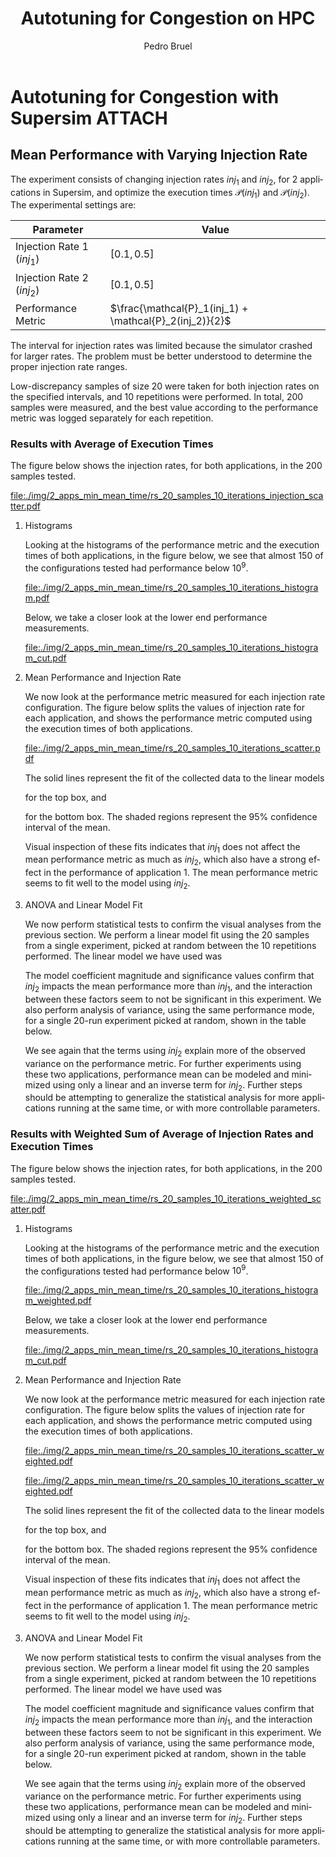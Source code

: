 #+STARTUP: overview indent inlineimages logdrawer
#+TITLE: Autotuning for Congestion on HPC
#+AUTHOR:      Pedro Bruel
#+LANGUAGE:    en
#+TAGS: noexport(n) Stats(S)
#+TAGS: Teaching(T) R(R) OrgMode(O) Python(P)
#+TAGS: Book(b) DOE(D) Code(C) NODAL(N) FPGA(F) Autotuning(A) Arnaud(r)
#+TAGS: ExportableReports(E)
#+TAGS: FAPESP(f)
#+TAGS: DataVis(v) PaperReview(W)
#+EXPORT_SELECT_TAGS: Blog
#+OPTIONS:   H:3 num:t toc:nil \n:nil @:t ::t |:t ^:t -:t f:t *:t <:t
#+OPTIONS:   TeX:t LaTeX:t skip:nil d:nil todo:t pri:nil tags:not-in-toc
#+EXPORT_SELECT_TAGS: export
#+EXPORT_EXCLUDE_TAGS: noexport
#+COLUMNS: %25ITEM %TODO %3PRIORITY %TAGS
#+SEQ_TODO: TODO(t!) STARTED(s!) WAITING(w@) APPT(a!) | DONE(d!) CANCELLED(c!) DEFERRED(f!)

#+LATEX_CLASS_OPTIONS: [a4paper]
#+LATEX_HEADER: \usepackage[margin=2cm]{geometry}
#+LATEX_HEADER: \usepackage{sourcecodepro}
#+LATEX_HEADER: \usepackage{booktabs}
#+LATEX_HEADER: \usepackage{array}
#+LATEX_HEADER: \usepackage{colortbl}
#+LATEX_HEADER: \usepackage{listings}
#+LATEX_HEADER: \usepackage{algpseudocode}
#+LATEX_HEADER: \usepackage{algorithm}
#+LATEX_HEADER: \usepackage{graphicx}
#+LATEX_HEADER: \usepackage[english]{babel}
#+LATEX_HEADER: \usepackage[scale=2]{ccicons}
#+LATEX_HEADER: \usepackage{hyperref}
#+LATEX_HEADER: \usepackage{relsize}
#+LATEX_HEADER: \usepackage{amsmath}
#+LATEX_HEADER: \usepackage{bm}
#+LATEX_HEADER: \usepackage{amsfonts}
#+LATEX_HEADER: \usepackage{wasysym}
#+LATEX_HEADER: \usepackage{float}
#+LATEX_HEADER: \usepackage{ragged2e}
#+LATEX_HEADER: \usepackage{textcomp}
#+LATEX_HEADER: \usepackage{pgfplots}
#+LATEX_HEADER: \usepackage{todonotes}
#+LATEX_HEADER: \usepgfplotslibrary{dateplot}
#+LATEX_HEADER: \lstdefinelanguage{Julia}%
#+LATEX_HEADER:   {morekeywords={abstract,struct,break,case,catch,const,continue,do,else,elseif,%
#+LATEX_HEADER:       end,export,false,for,function,immutable,mutable,using,import,importall,if,in,%
#+LATEX_HEADER:       macro,module,quote,return,switch,true,try,catch,type,typealias,%
#+LATEX_HEADER:       while,<:,+,-,::,/},%
#+LATEX_HEADER:    sensitive=true,%
#+LATEX_HEADER:    alsoother={$},%
#+LATEX_HEADER:    morecomment=[l]\#,%
#+LATEX_HEADER:    morecomment=[n]{\#=}{=\#},%
#+LATEX_HEADER:    morestring=[s]{"}{"},%
#+LATEX_HEADER:    morestring=[m]{'}{'},%
#+LATEX_HEADER: }[keywords,comments,strings]%
#+LATEX_HEADER: \lstset{ %
#+LATEX_HEADER:   backgroundcolor={},
#+LATEX_HEADER:   basicstyle=\ttfamily\scriptsize,
#+LATEX_HEADER:   breakatwhitespace=true,
#+LATEX_HEADER:   breaklines=true,
#+LATEX_HEADER:   captionpos=n,
# #+LATEX_HEADER:   escapeinside={\%*}{*)},
#+LATEX_HEADER:   extendedchars=true,
#+LATEX_HEADER:   frame=n,
#+LATEX_HEADER:   language=R,
#+LATEX_HEADER:   rulecolor=\color{black},
#+LATEX_HEADER:   showspaces=false,
#+LATEX_HEADER:   showstringspaces=false,
#+LATEX_HEADER:   showtabs=false,
#+LATEX_HEADER:   stepnumber=2,
#+LATEX_HEADER:   stringstyle=\color{gray},
#+LATEX_HEADER:   tabsize=2,
#+LATEX_HEADER: }
#+LATEX_HEADER: \renewcommand*{\UrlFont}{\ttfamily\smaller\relax}

* Autotuning for Congestion with Supersim                            :ATTACH:
:PROPERTIES:
:Attachments: rs_20_samples_10_iterations.csv rs_20_samples_10_iterations_search_space.csv rs_20_samples_10_iterations_search_space_weighted.csv rs_20_samples_10_iterations_weighted.csv rs_20_samples_10_iterations_full.csv rs_20_samples_10_iterations_search_space_full.csv
:ID:       06967f15-a9b1-4877-8710-0e1aa38dda1e
:END:
** Cloning the Git Repository                                     :noexport:
Using SSH:
#+begin_SRC shell :results output :session *Shell*
git clone git@github.com:phrb/supersim_experiments.git || (cd supersim_experiments && git pull)
#+end_SRC

#+RESULTS:
: [32mg[32mi[32mt[39m clone git@github.com:phrb/supersim_experiments.git || [33m([39m[32mc[32md[39m supersim_experiments && [32mg[32mi[32mt[39m pull[33m)[39m[?2004l
: fatal: destination path 'supersim_experiments' already exists and is not an empty directory.
: Already up to date.

** Mean Performance with Varying Injection Rate
:PROPERTIES:
:EXPORT_FILE_NAME: congestion-report.pdf
:END:
The experiment  consists of changing  injection rates  $inj_1$ and $inj_2$,  for 2
applications in  Supersim, and optimize the  execution times $\mathcal{P}(inj_1)$
and $\mathcal{P}(inj_2)$.  The experimental settings are:

|---------------------------+-----------------------------------------------------|
| Parameter                 | Value                                               |
|---------------------------+-----------------------------------------------------|
| Injection Rate 1 ($inj_1$) | $[0.1, 0.5]$                                        |
| Injection Rate 2 ($inj_2$) | $[0.1, 0.5]$                                        |
| Performance Metric        | $\frac{\mathcal{P}_1(inj_1) + \mathcal{P}_2(inj_2)}{2}$ |
|---------------------------+-----------------------------------------------------|

The interval for  injection rates was limited because the  simulator crashed for
larger rates.   The problem must  be better  understood to determine  the proper
injection rate ranges.

Low-discrepancy samples  of size 20 were  taken for both injection  rates on the
specified intervals,  and 10 repetitions  were performed. In total,  200 samples
were measured, and the best value according to the performance metric was logged
separately for each repetition.

*** Results with Average of Execution Times
The figure  below shows the injection  rates, for both applications,  in the 200
samples tested.

#+HEADER: :var rs_best="data/06/967f15-a9b1-4877-8710-0e1aa38dda1e/rs_20_samples_10_iterations.csv"
#+HEADER: :var rs_search_space="data/06/967f15-a9b1-4877-8710-0e1aa38dda1e/rs_20_samples_10_iterations_search_space.csv"
#+begin_SRC R :results graphics output :session *R* :file "./img/2_apps_min_mean_time/rs_20_samples_10_iterations_injection_scatter.pdf" :width 14 :height 6 :exports results :eval no-export
library(ggplot2)
library(latex2exp)
library(dplyr)
library(tidyr)

rs_best_df <- read.csv(rs_best, header = TRUE)
rs_search_space_df <- read.csv(rs_search_space, header = TRUE)
rs_search_space_df <- rs_search_space_df %>%
  mutate(id = (row_number() - 1) %/% 20)

ggplot(rs_search_space_df,
       aes(x = injection_rate_1,
           y = injection_rate_2)) +
  facet_wrap(. ~ id, nrow = 2) +
  xlab(TeX("$inj_1$")) +
  ylab(TeX("$inj_2$")) +
  geom_point(alpha = 1.0, size = 2) +
  theme_bw(base_size = 20)
#+end_SRC

#+ATTR_LATEX: :width 0.8\textwidth
#+RESULTS:
[[file:./img/2_apps_min_mean_time/rs_20_samples_10_iterations_injection_scatter.pdf]]

**** Histograms
Looking at the  histograms of the performance metric and  the execution times of
both  applications,  in  the  figure  below,  we see  that  almost  150  of  the
configurations tested had performance below $10^{9}$.

#+HEADER: :var rs_best="data/06/967f15-a9b1-4877-8710-0e1aa38dda1e/rs_20_samples_10_iterations.csv"
#+HEADER: :var rs_search_space="data/06/967f15-a9b1-4877-8710-0e1aa38dda1e/rs_20_samples_10_iterations_search_space.csv"
#+begin_SRC R :results graphics output :session *R* :file "./img/2_apps_min_mean_time/rs_20_samples_10_iterations_histogram.pdf" :width 10 :height 9 :exports results :eval no-export
library(ggplot2)
library(dplyr)
library(latex2exp)

rs_best_df <- read.csv(rs_best, header = TRUE)
rs_search_space_df <- read.csv(rs_search_space, header = TRUE)

rs_search_space_df <- rs_search_space_df %>% select(Application_1,
                                                    Application_2,
                                                    performance_metric)

rs_search_space_df <- rs_search_space_df %>%
  gather("key", "performance",
         Application_1, Application_2, performance_metric)

rs_search_space_df$key <- factor(rs_search_space_df$key,
                                 levels = c("Application_1",
                                            "Application_2",
                                            "performance_metric"),
                                 labels = c(TeX("$P_1(inj_1)$"),
                                            TeX("$P_2(inj_2)$"),
                                            TeX("$(P_1(inj_1) + P_2(inj_2)) / 2$")))

ggplot(rs_search_space_df, aes(x = performance)) +
  facet_wrap(key ~ ., ncol = 1, labeller = label_parsed) +
  geom_histogram(aes(y = ..count..), fill = "gray48", bins = 20) +
  ylab("Count") +
  xlab("Performance Metric") +
  theme_bw(base_size = 29)
#+end_SRC

#+ATTR_LATEX: :width 0.5\textwidth
#+RESULTS:
[[file:./img/2_apps_min_mean_time/rs_20_samples_10_iterations_histogram.pdf]]

Below, we take a closer look at the lower end performance measurements.

#+HEADER: :var rs_best="data/06/967f15-a9b1-4877-8710-0e1aa38dda1e/rs_20_samples_10_iterations.csv"
#+HEADER: :var rs_search_space="data/06/967f15-a9b1-4877-8710-0e1aa38dda1e/rs_20_samples_10_iterations_search_space.csv"
#+begin_SRC R :results graphics output :session *R* :file "./img/2_apps_min_mean_time/rs_20_samples_10_iterations_histogram_cut.pdf" :width 10 :height 9 :exports results :eval no-export
library(ggplot2)
library(dplyr)
library(latex2exp)

rs_best_df <- read.csv(rs_best, header = TRUE)
rs_search_space_df <- read.csv(rs_search_space, header = TRUE)

rs_search_space_df <- rs_search_space_df %>% select(Application_1,
                                                    Application_2,
                                                    performance_metric)

rs_search_space_df <- rs_search_space_df %>%
  gather("key", "performance",
         Application_1, Application_2, performance_metric)

rs_search_space_df$key <- factor(rs_search_space_df$key,
                                 levels = c("Application_1",
                                            "Application_2",
                                            "performance_metric"),
                                 labels = c(TeX("$P_1(inj_1)$"),
                                            TeX("$P_2(inj_2)$"),
                                            TeX("$(P_1(inj_1) + P_2(inj_2)) / 2$")))

rs_search_space_df <- rs_search_space_df %>%
  filter(performance <= 8.65e+07)

ggplot(rs_search_space_df, aes(x = performance)) +
  facet_wrap(key ~ ., ncol = 1, labeller = label_parsed) +
  geom_histogram(aes(y = ..count..), fill = "gray48") +
  ylab("Count") +
  xlab("Performance Metric") +
  # scale_x_continuous(trans = 'log10') +
  # annotation_logticks(sides = "b") +
  theme_bw(base_size = 29)
#+end_SRC

#+ATTR_LATEX: :width 0.5\textwidth
#+RESULTS:
[[file:./img/2_apps_min_mean_time/rs_20_samples_10_iterations_histogram_cut.pdf]]

**** Mean Performance and Injection Rate
We  now  look  at  the  performance metric  measured  for  each  injection  rate
configuration.  The  figure below splits the  values of injection rate  for each
application, and shows the performance metric computed using the execution times
of both applications.

#+HEADER: :var rs_best="data/06/967f15-a9b1-4877-8710-0e1aa38dda1e/rs_20_samples_10_iterations.csv"
#+HEADER: :var rs_search_space="data/06/967f15-a9b1-4877-8710-0e1aa38dda1e/rs_20_samples_10_iterations_search_space.csv"
#+begin_SRC R :results graphics output :session *R* :file "./img/2_apps_min_mean_time/rs_20_samples_10_iterations_scatter.pdf" :width 10 :height 9 :exports results :eval no-export
library(ggplot2)
library(dplyr)
library(tidyr)

rs_best_df <- read.csv(rs_best, header = TRUE)
rs_search_space_df <- read.csv(rs_search_space, header = TRUE)

rs_search_space_df <- rs_search_space_df %>%
  gather("injection", "rate",
         -duration, -performance_metric,
         -Application_1, -Application_2,
         injection_rate_1, injection_rate_2) %>%
  mutate(injection = factor(injection,
                            levels = c("injection_rate_1",
                                       "injection_rate_2"),
                            labels = c(TeX("$inj_1$"),
                                       TeX("$inj_2$"))))
ggplot(rs_search_space_df,
       aes(x = rate,
           y = performance_metric)) +
  facet_wrap(injection ~ ., ncol = 1, labeller = label_parsed) +
  geom_point(alpha = 1.0) +
  # scale_y_continuous(trans = 'log10') +
  # annotation_logticks(sides = "l") +
  ylab(TeX("$(P_1(inj_1) + P_2(inj_2)) / 2$")) +
  xlab("Injection Rate") +
  geom_smooth(method = "lm",
              formula = y ~ x + I(1 / x)) +
  # scale_color_brewer(palette = "Set2") +
  # scale_color_continuous(palette = "reds") +
  theme_bw(base_size = 29)
#+end_SRC

#+ATTR_LATEX: :width 0.6\textwidth
#+RESULTS:
[[file:./img/2_apps_min_mean_time/rs_20_samples_10_iterations_scatter.pdf]]

The solid lines represent the fit of the collected data to the linear models
#+begin_export latex
\begin{equation*}
\dfrac{\mathcal{P}(inj_1) + \mathcal{P}(inj_2)}{2} =
Y_1 = \beta_{1}inj_1 +
\beta_{2}\left(\dfrac{1}{inj_1}\right)\text{,}
\end{equation*}
#+end_export
for the top box, and
#+begin_export latex
\begin{equation*}
\dfrac{\mathcal{P}(inj_1) + \mathcal{P}(inj_2)}{2} =
Y_2 = \beta_{3}inj_2 +
\beta_{4}\left(\dfrac{1}{inj_2}\right)\text{,}
\end{equation*}
#+end_export
for the bottom box. The shaded  regions represent the 95% confidence interval of
the mean.

Visual inspection of  these fits indicates that $inj_1$ does  not affect the mean
performance metric  as much as  $inj_2$, which also have  a strong effect  in the
performance of application  1. The mean performance metric seems  to fit well to
the model using $inj_2$.

***** Scatters for other metrics                               :noexport:
#+HEADER: :var rs_best="data/06/967f15-a9b1-4877-8710-0e1aa38dda1e/rs_20_samples_10_iterations.csv"
#+HEADER: :var rs_search_space="data/06/967f15-a9b1-4877-8710-0e1aa38dda1e/rs_20_samples_10_iterations_search_space.csv"
#+begin_SRC R :results graphics output :session *R* :file "./img/2_apps_min_mean_time/rs_20_samples_10_iterations_scatter_closer.pdf" :width 10 :height 9 :exports results :eval no-export
library(ggplot2)
library(dplyr)
library(tidyr)

rs_best_df <- read.csv(rs_best, header = TRUE)
rs_search_space_df <- read.csv(rs_search_space, header = TRUE)

rs_search_space_df <- rs_search_space_df %>%
  gather("injection", "rate",
         -duration, -performance_metric,
         -Application_1, -Application_2)

rs_search_space_df <- rs_search_space_df %>%
  filter(rate >= 0.1 & performance_metric <= 8.8e07)

ggplot(rs_search_space_df,
       aes(x = rate,
           y = performance_metric)) +
  facet_wrap(injection ~ ., ncol = 1) +
  geom_point(alpha = 1.0) +
  # scale_y_continuous(trans = 'log10') +
  # annotation_logticks(sides = "l") +
  geom_smooth(method = "lm",
              formula = y ~ x + I(1 / x)) +
  # scale_color_brewer(palette = "Set2") +
  # scale_color_continuous(palette = "reds") +
  theme_bw(base_size = 29)
#+end_SRC

#+ATTR_LATEX: :width 0.6\textwidth
#+RESULTS:
[[file:./img/2_apps_min_mean_time/rs_20_samples_10_iterations_scatter_closer.pdf]]

#+HEADER: :var rs_best="data/06/967f15-a9b1-4877-8710-0e1aa38dda1e/rs_20_samples_10_iterations.csv"
#+HEADER: :var rs_search_space="data/06/967f15-a9b1-4877-8710-0e1aa38dda1e/rs_20_samples_10_iterations_search_space.csv"
#+begin_SRC R :results graphics output :session *R* :file "./img/2_apps_min_mean_time/rs_20_samples_10_iterations_scatter_app1.pdf" :width 10 :height 9 :exports results :eval no-export
library(ggplot2)
library(dplyr)
library(tidyr)

rs_best_df <- read.csv(rs_best, header = TRUE)
rs_search_space_df <- read.csv(rs_search_space, header = TRUE)

rs_search_space_df <- rs_search_space_df %>%
  gather("injection", "rate",
         -duration, -performance_metric,
         -Application_1, -Application_2)

ggplot(rs_search_space_df,
       aes(x = rate,
           y = Application_1)) +
  facet_wrap(injection ~ ., ncol = 1) +
  geom_point(alpha = 1.0) +
  # scale_y_continuous(trans = 'log10') +
  # annotation_logticks(sides = "l") +
  geom_smooth(method = "lm",
              formula = y ~ x + I(1 / x)) +
  # scale_color_brewer(palette = "Set2") +
  # scale_color_continuous(palette = "reds") +
  theme_bw(base_size = 29)
#+end_SRC

#+RESULTS:
[[file:./img/2_apps_min_mean_time/rs_20_samples_10_iterations_scatter_app1.pdf]]

#+HEADER: :var rs_best="data/06/967f15-a9b1-4877-8710-0e1aa38dda1e/rs_20_samples_10_iterations.csv"
#+HEADER: :var rs_search_space="data/06/967f15-a9b1-4877-8710-0e1aa38dda1e/rs_20_samples_10_iterations_search_space.csv"
#+begin_SRC R :results graphics output :session *R* :file "./img/2_apps_min_mean_time/rs_20_samples_10_iterations_scatter_app2.pdf" :width 10 :height 9 :exports results :eval no-export
library(ggplot2)
library(dplyr)
library(tidyr)

rs_best_df <- read.csv(rs_best, header = TRUE)
rs_search_space_df <- read.csv(rs_search_space, header = TRUE)

rs_search_space_df <- rs_search_space_df %>%
  gather("injection", "rate",
         -duration, -performance_metric,
         -Application_1, -Application_2,
         injection_rate_1, injection_rate_2)

ggplot(rs_search_space_df,
       aes(x = rate,
           y = Application_2)) +
  facet_wrap(injection ~ ., ncol = 1) +
  geom_point(alpha = 1.0) +
  # scale_y_continuous(trans = 'log10') +
  # annotation_logticks(sides = "l") +
  geom_smooth(method = "lm",
              formula = y ~ x + I(1 / x)) +
  # scale_color_brewer(palette = "Set2") +
  # scale_color_continuous(palette = "reds") +
  theme_bw(base_size = 29)
#+end_SRC

#+RESULTS:
[[file:./img/2_apps_min_mean_time/rs_20_samples_10_iterations_scatter_app2.pdf]]

**** ANOVA and Linear Model Fit
We  now perform  statistical  tests  to confirm  the  visual  analyses from  the
previous section.   We perform a  linear model fit using  the 20 samples  from a
single experiment, picked  at random between the 10  repetitions performed.  The
linear model we have used was
#+begin_export latex
\begin{equation*}
\dfrac{\mathcal{P}(inj_1) + \mathcal{P}(inj_2)}{2} =
Y = \beta_{1}inj_1 +
\beta_{2}inj_2 +
\beta_{3}\left(\dfrac{1}{inj_1}\right) +
\beta_{4}\left(\dfrac{1}{inj_2}\right) +
\beta_{5}\left(inj_{1}inj_{2}\right) +
\beta_{6}\left(\dfrac{1}{inj_{1}inj_2}\right)\text{.}
\end{equation*}
#+end_export

#+HEADER: :var rs_best="data/06/967f15-a9b1-4877-8710-0e1aa38dda1e/rs_20_samples_10_iterations.csv"
#+HEADER: :var rs_search_space="data/06/967f15-a9b1-4877-8710-0e1aa38dda1e/rs_20_samples_10_iterations_search_space.csv"
#+begin_SRC R :results output latex :session *R* :eval no-export :exports results
library(broom)
library(xtable)
library(dplyr)
library(tidyr)
library(stringr)

rs_best_df <- read.csv(rs_best, header = TRUE)
rs_search_space_df <- read.csv(rs_search_space, header = TRUE)
rs_search_space_df <- rs_search_space_df %>%
  mutate(id = (row_number() - 1) %/% 20)

reg <- lm(data = subset(rs_search_space_df, id == sample(seq(1,20), 1)),
          performance_metric ~ injection_rate_1 * injection_rate_2 +
            I(1 / injection_rate_1) * I(1 / injection_rate_2))

tidy_reg <- tidy(reg)

sanitize_I <- function(str) {
  str_replace_all(str,
                  c("_" = "\\\\_",
                    ":" = " $\\\\times$ ",
                    "I\\(" = "",
                    "\\(" = "",
                    "\\)" = ""))
}

tidy_reg <- tidy_reg %>%
  select(term, estimate, p.value)

names(tidy_reg) <- c("Model Term", "Coefficient", "Significance p-value")

table_reg <- xtable(tidy_reg,
                    digits = -1,
                    caption = "Regression coefficients for a linear model fit using 20 experiments")

print(table_reg,
      display = c("s", "g", "g"),
      math.style.exponents = TRUE,
      include.rownames = FALSE,
      sanitize.text.function = sanitize_I,
      caption.placement = "top",
      booktabs = TRUE)
#+end_SRC

#+RESULTS:
#+begin_export latex

% latex table generated in R 3.6.3 by xtable 1.8-4 package
% Thu Mar  5 12:36:02 2020
\begin{table}[ht]
\centering
\caption{Regression coefficients for a linear model fit using 20 experiments}
\begin{tabular}{lrr}
  \toprule
Model Term & Coefficient & Significance p-value \\
  \midrule
Intercept & $8.4 \times 10^{6}$ & $5.1 \times 10^{-1}$ \\
  injection\_rate\_1 & $-6.6 \times 10^{7}$ & $1.1 \times 10^{-1}$ \\
  injection\_rate\_2 & $1.1 \times 10^{8}$ & $1.0 \times 10^{-2}$ \\
  1/injection\_rate\_1 & $2.9 \times 10^{5}$ & $5.9 \times 10^{-1}$ \\
  1/injection\_rate\_2 & $1.4 \times 10^{7}$ & $3.0 \times 10^{-13}$ \\
  injection\_rate\_1 $\times$ injection\_rate\_2 & $1.7 \times 10^{8}$ & $1.6 \times 10^{-1}$ \\
  1/injection\_rate\_1 $\times$ 1/injection\_rate\_2 & $-1.9 \times 10^{5}$ & $1.2 \times 10^{-1}$ \\
   \bottomrule
\end{tabular}
\end{table}
#+end_export

The  model coefficient  magnitude and  significance values  confirm that  $inj_2$
impacts the mean performance more than $inj_1$, and the interaction between these
factors seem to not be significant  in this experiment. We also perform analysis
of variance,  using the same  performance mode,  for a single  20-run experiment
picked at random, shown in the table below.

#+HEADER: :var rs_best="data/06/967f15-a9b1-4877-8710-0e1aa38dda1e/rs_20_samples_10_iterations.csv"
#+HEADER: :var rs_search_space="data/06/967f15-a9b1-4877-8710-0e1aa38dda1e/rs_20_samples_10_iterations_search_space.csv"
#+begin_SRC R :results output latex :session *R* :eval no-export :exports results
library(broom)
library(xtable)
library(dplyr)
library(tidyr)
library(stringr)

rs_best_df <- read.csv(rs_best, header = TRUE)
rs_search_space_df <- read.csv(rs_search_space, header = TRUE)
rs_search_space_df <- rs_search_space_df %>%
  mutate(id = (row_number() - 1) %/% 20)

reg <- aov(data = subset(rs_search_space_df, id == sample(seq(1,20), 1)),
           performance_metric ~ injection_rate_1 * injection_rate_2 +
             I(1 / injection_rate_1) * I(1 / injection_rate_2))

tidy_reg <- tidy(reg)

sanitize_I <- function(str) {
  str_replace_all(str,
                  c("_" = "\\\\_",
                    ":" = " $\\\\times$ ",
                    "I\\(" = "",
                    "\\(" = "",
                    "\\)" = ""))
}

tidy_reg <- tidy_reg %>%
  select(term, p.value)

names(tidy_reg) <- c("Model Term", "Significance p-value")

table_reg <- xtable(tidy_reg,
                    digits = -1,
                    caption = "Analisys of variance for a linear model fit using 20 experiments")

print(table_reg,
      display = c("s", "s", "g"),
      math.style.exponents = TRUE,
      include.rownames = FALSE,
      sanitize.text.function = sanitize_I,
      caption.placement = "top",
      booktabs = TRUE)
#+end_SRC

#+RESULTS:
#+begin_export latex

% latex table generated in R 3.6.3 by xtable 1.8-4 package
% Thu Mar  5 12:37:13 2020
\begin{table}[ht]
\centering
\caption{Analisys of variance for a linear model fit using 20 experiments}
\begin{tabular}{lr}
  \toprule
Model Term & Significance p-value \\
  \midrule
injection\_rate\_1 & $4.4 \times 10^{-9}$ \\
  injection\_rate\_2 & $1.1 \times 10^{-18}$ \\
  1/injection\_rate\_1 & $1.5 \times 10^{-5}$ \\
  1/injection\_rate\_2 & $6.8 \times 10^{-20}$ \\
  injection\_rate\_1 $\times$ injection\_rate\_2 & $9.0 \times 10^{-1}$ \\
  1/injection\_rate\_1 $\times$ 1/injection\_rate\_2 & $5.4 \times 10^{-1}$ \\
  Residuals &  \\
   \bottomrule
\end{tabular}
\end{table}
#+end_export

We see again that  the terms using $inj_2$ explain more  of the observed variance
on the performance metric. For further experiments using these two applications,
performance mean can be modeled and minimized using only a linear and an inverse
term  for  $inj_2$.  Further  steps   should  be  attempting  to  generalize  the
statistical analysis  for more applications  running at  the same time,  or with
more controllable parameters.
*** Results with Weighted Sum of Average of Injection Rates and Execution Times
The figure  below shows the injection  rates, for both applications,  in the 200
samples tested.

#+HEADER: :var rs_best="data/06/967f15-a9b1-4877-8710-0e1aa38dda1e/rs_20_samples_10_iterations_full.csv"
#+HEADER: :var rs_search_space="data/06/967f15-a9b1-4877-8710-0e1aa38dda1e/rs_20_samples_10_iterations_search_space_full.csv"
#+begin_SRC R :results graphics output :session *R* :file "./img/2_apps_min_mean_time/rs_20_samples_10_iterations_weighted_scatter.pdf" :width 14 :height 6 :exports results :eval no-export
library(ggplot2)
library(latex2exp)
library(dplyr)
library(tidyr)

rs_best_df <- read.csv(rs_best, header = TRUE)
rs_search_space_df <- read.csv(rs_search_space, header = TRUE)
rs_search_space_df <- rs_search_space_df %>%
  mutate(id = (row_number() - 1) %/% 20)

ggplot(rs_search_space_df,
       aes(x = injection_rate_1,
           y = injection_rate_2)) +
  facet_wrap(. ~ id, nrow = 2) +
  xlab(TeX("$inj_1$")) +
  ylab(TeX("$inj_2$")) +
  geom_point(alpha = 1.0, size = 2) +
  theme_bw(base_size = 20)
#+end_SRC

#+ATTR_LATEX: :width 0.8\textwidth
#+RESULTS:
[[file:./img/2_apps_min_mean_time/rs_20_samples_10_iterations_weighted_scatter.pdf]]

**** Histograms
Looking at the  histograms of the performance metric and  the execution times of
both  applications,  in  the  figure  below,  we see  that  almost  150  of  the
configurations tested had performance below $10^{9}$.

#+HEADER: :var rs_best="data/06/967f15-a9b1-4877-8710-0e1aa38dda1e/rs_20_samples_10_iterations_full.csv"
#+HEADER: :var rs_search_space="data/06/967f15-a9b1-4877-8710-0e1aa38dda1e/rs_20_samples_10_iterations_search_space_full.csv"
#+begin_SRC R :results graphics output :session *R* :file "./img/2_apps_min_mean_time/rs_20_samples_10_iterations_histogram_weighted.pdf" :width 10 :height 9 :exports results :eval no-export
library(ggplot2)
library(dplyr)
library(latex2exp)

rs_best_df <- read.csv(rs_best, header = TRUE)
rs_search_space_df <- read.csv(rs_search_space, header = TRUE)

rs_search_space_df <- rs_search_space_df %>% select(Application_1,
                                                    Application_2,
                                                    performance_metric)

rs_search_space_df <- rs_search_space_df %>%
  gather("key", "performance",
         Application_1, Application_2, performance_metric) %>%
  filter(key == "performance_metric")

rs_search_space_df$key <- factor(rs_search_space_df$key,
                                 levels = c("performance_metric"),
                                 labels = c(TeX("$(1/(inj_1 + inj_2)) + (P_1(inj_1) + P_2(inj_2)) / 2$")))

ggplot(rs_search_space_df, aes(x = performance)) +
  facet_wrap(key ~ ., ncol = 1, labeller = label_parsed) +
  geom_histogram(aes(y = ..count..), fill = "gray48", bins = 20) +
  ylab("Count") +
  xlab("Performance Metric") +
  theme_bw(base_size = 29)
#+end_SRC

#+ATTR_LATEX: :width 0.5\textwidth
#+RESULTS:
[[file:./img/2_apps_min_mean_time/rs_20_samples_10_iterations_histogram_weighted.pdf]]

Below, we take a closer look at the lower end performance measurements.

#+HEADER: :var rs_best="data/06/967f15-a9b1-4877-8710-0e1aa38dda1e/rs_20_samples_10_iterations.csv"
#+HEADER: :var rs_search_space="data/06/967f15-a9b1-4877-8710-0e1aa38dda1e/rs_20_samples_10_iterations_search_space.csv"
#+begin_SRC R :results graphics output :session *R* :file "./img/2_apps_min_mean_time/rs_20_samples_10_iterations_histogram_cut.pdf" :width 10 :height 9 :exports results :eval no-export
library(ggplot2)
library(dplyr)
library(latex2exp)

rs_best_df <- read.csv(rs_best, header = TRUE)
rs_search_space_df <- read.csv(rs_search_space, header = TRUE)

rs_search_space_df <- rs_search_space_df %>% select(Application_1,
                                                    Application_2,
                                                    performance_metric)

rs_search_space_df <- rs_search_space_df %>%
  gather("key", "performance",
         Application_1, Application_2, performance_metric)

rs_search_space_df$key <- factor(rs_search_space_df$key,
                                 levels = c("Application_1",
                                            "Application_2",
                                            "performance_metric"),
                                 labels = c(TeX("$P_1(inj_1)$"),
                                            TeX("$P_2(inj_2)$"),
                                            TeX("$(P_1(inj_1) + P_2(inj_2)) / 2$")))

rs_search_space_df <- rs_search_space_df %>%
  filter(performance <= 8.65e+07)

ggplot(rs_search_space_df, aes(x = performance)) +
  facet_wrap(key ~ ., ncol = 1, labeller = label_parsed) +
  geom_histogram(aes(y = ..count..), fill = "gray48") +
  ylab("Count") +
  xlab("Performance Metric") +
  # scale_x_continuous(trans = 'log10') +
  # annotation_logticks(sides = "b") +
  theme_bw(base_size = 29)
#+end_SRC

#+ATTR_LATEX: :width 0.5\textwidth
#+RESULTS:
[[file:./img/2_apps_min_mean_time/rs_20_samples_10_iterations_histogram_cut.pdf]]

**** Mean Performance and Injection Rate
We  now  look  at  the  performance metric  measured  for  each  injection  rate
configuration.  The  figure below splits the  values of injection rate  for each
application, and shows the performance metric computed using the execution times
of both applications.

#+HEADER: :var rs_best="data/06/967f15-a9b1-4877-8710-0e1aa38dda1e/rs_20_samples_10_iterations_full.csv"
#+HEADER: :var rs_search_space="data/06/967f15-a9b1-4877-8710-0e1aa38dda1e/rs_20_samples_10_iterations_search_space_full.csv"
#+begin_SRC R :results graphics output :session *R* :file "./img/2_apps_min_mean_time/rs_20_samples_10_iterations_scatter_weighted.pdf" :width 10 :height 9 :exports results :eval no-export
library(ggplot2)
library(dplyr)
library(tidyr)

rs_best_df <- read.csv(rs_best, header = TRUE)
rs_search_space_df <- read.csv(rs_search_space, header = TRUE)

rs_search_space_df <- rs_search_space_df %>%
  gather("injection", "rate",
         -duration, -performance_metric,
         -Application_1, -Application_2,
         injection_rate_1, injection_rate_2) %>%
  mutate(injection = factor(injection,
                            levels = c("injection_rate_1",
                                       "injection_rate_2"),
                            labels = c(TeX("$inj_1$"),
                                       TeX("$inj_2$")))) %>%
  filter(is.finite(performance_metric))

ggplot(rs_search_space_df,
       aes(x = rate,
           y = performance_metric)) +
  facet_wrap(injection ~ ., ncol = 1, labeller = label_parsed) +
  geom_point(alpha = 1.0) +
  # scale_y_continuous(trans = 'log10') +
  # annotation_logticks(sides = "l") +
  ylab(TeX("$(P_1(inj_1) + P_2(inj_2)) / 2$")) +
  xlab("Injection Rate") +
  geom_smooth(method = "lm",
              formula = y ~ x + I(1 / x)) +
  # scale_color_brewer(palette = "Set2") +
  # scale_color_continuous(palette = "reds") +
  theme_bw(base_size = 29)
#+end_SRC

#+ATTR_LATEX: :width 0.6\textwidth
#+RESULTS:
[[file:./img/2_apps_min_mean_time/rs_20_samples_10_iterations_scatter_weighted.pdf]]

#+HEADER: :var rs_best="data/06/967f15-a9b1-4877-8710-0e1aa38dda1e/rs_20_samples_10_iterations_full.csv"
#+HEADER: :var rs_search_space="data/06/967f15-a9b1-4877-8710-0e1aa38dda1e/rs_20_samples_10_iterations_search_space_full.csv"
#+begin_SRC R :results graphics output :session *R* :file "./img/2_apps_min_mean_time/rs_20_samples_10_iterations_scatter_weighted.pdf" :width 10 :height 9 :exports results :eval no-export
library(ggplot2)
library(dplyr)
library(tidyr)

rs_best_df <- read.csv(rs_best, header = TRUE)
rs_search_space_df <- read.csv(rs_search_space, header = TRUE) %>%
  mutate(id = (row_number()- 1) %/% 20)

rs_search_space_df <- rs_search_space_df %>%
  gather("injection", "rate",
         -duration, -performance_metric,
         -Application_1, -Application_2, -id,
         injection_rate_1, injection_rate_2) %>%
  mutate(injection = factor(injection,
                            levels = c("injection_rate_1",
                                       "injection_rate_2"),
                            labels = c(TeX("$inj_1$"),
                                       TeX("$inj_2$")))) %>%
  filter(is.finite(performance_metric))

ggplot(subset(rs_search_space_df, id == sample(seq(0, 9), 1)),
       aes(x = rate,
           y = performance_metric)) +
  facet_wrap(injection ~ ., ncol = 1, labeller = label_parsed) +
  geom_point(alpha = 1.0) +
  # scale_y_continuous(trans = 'log10') +
  # annotation_logticks(sides = "l") +
  ylab(TeX("$(P_1(inj_1) + P_2(inj_2)) / 2$")) +
  xlab("Injection Rate") +
  geom_smooth(method = "lm",
              formula = y ~ x + I(1 / x)) +
  # scale_color_brewer(palette = "Set2") +
  # scale_color_continuous(palette = "reds") +
  theme_bw(base_size = 29)
#+end_SRC

#+ATTR_LATEX: :width 0.6\textwidth
#+RESULTS:
[[file:./img/2_apps_min_mean_time/rs_20_samples_10_iterations_scatter_weighted.pdf]]

The solid lines represent the fit of the collected data to the linear models
#+begin_export latex
\begin{equation*}
\dfrac{\mathcal{P}(inj_1) + \mathcal{P}(inj_2)}{2} =
Y_1 = \beta_{1}inj_1 +
\beta_{2}\left(\dfrac{1}{inj_1}\right)\text{,}
\end{equation*}
#+end_export
for the top box, and
#+begin_export latex
\begin{equation*}
\dfrac{\mathcal{P}(inj_1) + \mathcal{P}(inj_2)}{2} =
Y_2 = \beta_{3}inj_2 +
\beta_{4}\left(\dfrac{1}{inj_2}\right)\text{,}
\end{equation*}
#+end_export
for the bottom box. The shaded  regions represent the 95% confidence interval of
the mean.

Visual inspection of  these fits indicates that $inj_1$ does  not affect the mean
performance metric  as much as  $inj_2$, which also have  a strong effect  in the
performance of application  1. The mean performance metric seems  to fit well to
the model using $inj_2$.

***** Scatters for other metrics                               :noexport:
#+HEADER: :var rs_best="data/06/967f15-a9b1-4877-8710-0e1aa38dda1e/rs_20_samples_10_iterations_full.csv"
#+HEADER: :var rs_search_space="data/06/967f15-a9b1-4877-8710-0e1aa38dda1e/rs_20_samples_10_iterations_search_space_full.csv"
#+begin_SRC R :results graphics output :session *R* :file "./img/2_apps_min_mean_time/rs_20_samples_10_iterations_scatter_closer_weighted.pdf" :width 10 :height 9 :exports results :eval no-export
library(ggplot2)
library(dplyr)
library(tidyr)

rs_best_df <- read.csv(rs_best, header = TRUE)
rs_search_space_df <- read.csv(rs_search_space, header = TRUE) %>%
  mutate(id = (row_number()- 1) %/% 20)

rs_search_space_df <- rs_search_space_df %>%
  gather("injection", "rate",
         -duration, -performance_metric, -id,
         -Application_1, -Application_2) %>%
  filter(is.finite(performance_metric))

ggplot(subset(rs_search_space_df, id == sample(seq(0, 9), 1)),
       aes(x = rate,
           y = performance_metric)) +
  facet_wrap(injection ~ ., ncol = 1) +
  geom_point(alpha = 1.0) +
  # scale_y_continuous(trans = 'log10') +
  # annotation_logticks(sides = "l") +
  geom_smooth(method = "lm",
              formula = y ~ x + I(1 / x)) +
  # scale_color_brewer(palette = "Set2") +
  # scale_color_continuous(palette = "reds") +
  theme_bw(base_size = 29)
#+end_SRC

#+ATTR_LATEX: :width 0.6\textwidth
#+RESULTS:
[[file:./img/2_apps_min_mean_time/rs_20_samples_10_iterations_scatter_closer_weighted.pdf]]

#+HEADER: :var rs_best="data/06/967f15-a9b1-4877-8710-0e1aa38dda1e/rs_20_samples_10_iterations_full.csv"
#+HEADER: :var rs_search_space="data/06/967f15-a9b1-4877-8710-0e1aa38dda1e/rs_20_samples_10_iterations_search_space_full.csv"
#+begin_SRC R :results graphics output :session *R* :file "./img/2_apps_min_mean_time/rs_20_samples_10_iterations_scatter_app1_weighted.pdf" :width 10 :height 9 :exports results :eval no-export
library(ggplot2)
library(dplyr)
library(tidyr)

rs_best_df <- read.csv(rs_best, header = TRUE)
rs_search_space_df <- read.csv(rs_search_space, header = TRUE) %>%
  mutate(id = (row_number()- 1) %/% 20)

rs_search_space_df <- rs_search_space_df %>%
  gather("injection", "rate",
         -duration, -performance_metric, -id,
         -Application_1, -Application_2) %>%
  filter(is.finite(performance_metric))

ggplot(subset(rs_search_space_df, id == sample(seq(0, 9), 1)),
       aes(x = rate,
           y = Application_1)) +
  facet_wrap(injection ~ ., ncol = 1) +
  geom_point(alpha = 1.0) +
  # scale_y_continuous(trans = 'log10') +
  # annotation_logticks(sides = "l") +
  geom_smooth(method = "lm",
              formula = y ~ x + I(1 / x)) +
  # scale_color_brewer(palette = "Set2") +
  # scale_color_continuous(palette = "reds") +
  theme_bw(base_size = 29)
#+end_SRC

#+RESULTS:
[[file:./img/2_apps_min_mean_time/rs_20_samples_10_iterations_scatter_app1_weighted.pdf]]

#+HEADER: :var rs_best="data/06/967f15-a9b1-4877-8710-0e1aa38dda1e/rs_20_samples_10_iterations.csv"
#+HEADER: :var rs_search_space="data/06/967f15-a9b1-4877-8710-0e1aa38dda1e/rs_20_samples_10_iterations_search_space.csv"
#+begin_SRC R :results graphics output :session *R* :file "./img/2_apps_min_mean_time/rs_20_samples_10_iterations_scatter_app2.pdf" :width 10 :height 9 :exports results :eval no-export
library(ggplot2)
library(dplyr)
library(tidyr)

rs_best_df <- read.csv(rs_best, header = TRUE)
rs_search_space_df <- read.csv(rs_search_space, header = TRUE)

rs_search_space_df <- rs_search_space_df %>%
  gather("injection", "rate",
         -duration, -performance_metric,
         -Application_1, -Application_2,
         injection_rate_1, injection_rate_2)

ggplot(rs_search_space_df,
       aes(x = rate,
           y = Application_2)) +
  facet_wrap(injection ~ ., ncol = 1) +
  geom_point(alpha = 1.0) +
  # scale_y_continuous(trans = 'log10') +
  # annotation_logticks(sides = "l") +
  geom_smooth(method = "lm",
              formula = y ~ x + I(1 / x)) +
  # scale_color_brewer(palette = "Set2") +
  # scale_color_continuous(palette = "reds") +
  theme_bw(base_size = 29)
#+end_SRC

#+RESULTS:
[[file:./img/2_apps_min_mean_time/rs_20_samples_10_iterations_scatter_app2.pdf]]

**** ANOVA and Linear Model Fit
We  now perform  statistical  tests  to confirm  the  visual  analyses from  the
previous section.   We perform a  linear model fit using  the 20 samples  from a
single experiment, picked  at random between the 10  repetitions performed.  The
linear model we have used was
#+begin_export latex
\begin{equation*}
\dfrac{\mathcal{P}(inj_1) + \mathcal{P}(inj_2)}{2} =
Y = \beta_{1}inj_1 +
\beta_{2}inj_2 +
\beta_{3}\left(\dfrac{1}{inj_1}\right) +
\beta_{4}\left(\dfrac{1}{inj_2}\right) +
\beta_{5}\left(inj_{1}inj_{2}\right) +
\beta_{6}\left(\dfrac{1}{inj_{1}inj_2}\right)\text{.}
\end{equation*}
#+end_export

#+HEADER: :var rs_best="data/06/967f15-a9b1-4877-8710-0e1aa38dda1e/rs_20_samples_10_iterations_full.csv"
#+HEADER: :var rs_search_space="data/06/967f15-a9b1-4877-8710-0e1aa38dda1e/rs_20_samples_10_iterations_search_space_full.csv"
#+begin_SRC R :results output latex :session *R* :eval no-export :exports results
library(broom)
library(xtable)
library(dplyr)
library(tidyr)
library(stringr)

rs_best_df <- read.csv(rs_best, header = TRUE)
rs_search_space_df <- read.csv(rs_search_space, header = TRUE)
rs_search_space_df <- rs_search_space_df %>%
  mutate(id = (row_number() - 1) %/% 20) %>%
  filter(is.finite(performance_metric))

reg <- lm(data = subset(rs_search_space_df, id == sample(seq(0, 9), 1)),
          performance_metric ~ injection_rate_1 * injection_rate_2 +
            I(1 / injection_rate_1) * I(1 / injection_rate_2))

tidy_reg <- tidy(reg)

sanitize_I <- function(str) {
  str_replace_all(str,
                  c("_" = "\\\\_",
                    ":" = " $\\\\times$ ",
                    "I\\(" = "",
                    "\\(" = "",
                    "\\)" = ""))
}

tidy_reg <- tidy_reg %>%
  select(term, estimate, p.value)

names(tidy_reg) <- c("Model Term", "Coefficient", "Significance p-value")

table_reg <- xtable(tidy_reg,
                    digits = -1,
                    caption = "Regression coefficients for a linear model fit using 20 experiments")

print(table_reg,
      display = c("s", "g", "g"),
      math.style.exponents = TRUE,
      include.rownames = FALSE,
      sanitize.text.function = sanitize_I,
      caption.placement = "top",
      booktabs = TRUE)
#+end_SRC

#+RESULTS:
#+begin_export latex

% latex table generated in R 3.6.3 by xtable 1.8-4 package
% Sat Mar  7 15:55:17 2020
\begin{table}[ht]
\centering
\caption{Regression coefficients for a linear model fit using 20 experiments}
\begin{tabular}{lrr}
  \toprule
Model Term & Coefficient & Significance p-value \\
  \midrule
Intercept & $2.7 \times 10^{0}$ & $6.4 \times 10^{-6}$ \\
  injection\_rate\_1 & $-2.1 \times 10^{0}$ & $2.7 \times 10^{-4}$ \\
  injection\_rate\_2 & $-1.4 \times 10^{0}$ & $1.4 \times 10^{-2}$ \\
  1/injection\_rate\_1 & $9.7 \times 10^{-3}$ & $3.9 \times 10^{-1}$ \\
  1/injection\_rate\_2 & $1.2 \times 10^{-1}$ & $3.6 \times 10^{-9}$ \\
  injection\_rate\_1 $\times$ injection\_rate\_2 & $2.6 \times 10^{0}$ & $4.5 \times 10^{-3}$ \\
  1/injection\_rate\_1 $\times$ 1/injection\_rate\_2 & $1.7 \times 10^{-2}$ & $3.9 \times 10^{-7}$ \\
   \bottomrule
\end{tabular}
\end{table}
#+end_export

The  model coefficient  magnitude and  significance values  confirm that  $inj_2$
impacts the mean performance more than $inj_1$, and the interaction between these
factors seem to not be significant  in this experiment. We also perform analysis
of variance,  using the same  performance mode,  for a single  20-run experiment
picked at random, shown in the table below.

#+HEADER: :var rs_best="data/06/967f15-a9b1-4877-8710-0e1aa38dda1e/rs_20_samples_10_iterations_full.csv"
#+HEADER: :var rs_search_space="data/06/967f15-a9b1-4877-8710-0e1aa38dda1e/rs_20_samples_10_iterations_search_space_full.csv"
#+begin_SRC R :results output latex :session *R* :eval no-export :exports results
library(broom)
library(xtable)
library(dplyr)
library(tidyr)
library(stringr)

rs_best_df <- read.csv(rs_best, header = TRUE)
rs_search_space_df <- read.csv(rs_search_space, header = TRUE)
rs_search_space_df <- rs_search_space_df %>%
  mutate(id = (row_number() - 1) %/% 20) %>%
  filter(is.finite(performance_metric))

reg <- aov(data = subset(rs_search_space_df, id == sample(seq(0, 9), 1)),
           performance_metric ~ injection_rate_1 * injection_rate_2 +
             I(1 / injection_rate_1) * I(1 / injection_rate_2))

tidy_reg <- tidy(reg)

sanitize_I <- function(str) {
  str_replace_all(str,
                  c("_" = "\\\\_",
                    ":" = " $\\\\times$ ",
                    "I\\(" = "",
                    "\\(" = "",
                    "\\)" = ""))
}

tidy_reg <- tidy_reg %>%
  select(term, p.value)

names(tidy_reg) <- c("Model Term", "Significance p-value")

table_reg <- xtable(tidy_reg,
                    digits = -1,
                    caption = "Analisys of variance for a linear model fit using 20 experiments")

print(table_reg,
      display = c("s", "s", "g"),
      math.style.exponents = TRUE,
      include.rownames = FALSE,
      sanitize.text.function = sanitize_I,
      caption.placement = "top",
      booktabs = TRUE)
#+end_SRC

#+RESULTS:
#+begin_export latex

% latex table generated in R 3.6.3 by xtable 1.8-4 package
% Sat Mar  7 16:00:38 2020
\begin{table}[ht]
\centering
\caption{Analisys of variance for a linear model fit using 20 experiments}
\begin{tabular}{lr}
  \toprule
Model Term & Significance p-value \\
  \midrule
injection\_rate\_1 & $7.4 \times 10^{-7}$ \\
  injection\_rate\_2 & $1.3 \times 10^{-11}$ \\
  1/injection\_rate\_1 & $6.7 \times 10^{-9}$ \\
  1/injection\_rate\_2 & $6.0 \times 10^{-11}$ \\
  injection\_rate\_1 $\times$ injection\_rate\_2 & $4.6 \times 10^{-9}$ \\
  1/injection\_rate\_1 $\times$ 1/injection\_rate\_2 & $3.9 \times 10^{-7}$ \\
  Residuals &  \\
   \bottomrule
\end{tabular}
\end{table}
#+end_export

#+HEADER: :var rs_best="data/06/967f15-a9b1-4877-8710-0e1aa38dda1e/rs_20_samples_10_iterations_full.csv"
#+HEADER: :var rs_search_space="data/06/967f15-a9b1-4877-8710-0e1aa38dda1e/rs_20_samples_10_iterations_search_space_full.csv"
#+begin_SRC R :results output latex :session *R* :eval no-export :exports results
library(broom)
library(dplyr)
library(tidyr)
library(stringr)
library(gtsummary)

rs_best_df <- read.csv(rs_best, header = TRUE)
rs_search_space_df <- read.csv(rs_search_space, header = TRUE)
rs_search_space_df <- rs_search_space_df %>%
  mutate(id = (row_number() - 1) %/% 20) %>%
  filter(is.finite(performance_metric))

reg <- lm(data = subset(rs_search_space_df, id == sample(seq(0, 9), 1)),
           performance_metric ~ injection_rate_1 * injection_rate_2 +
             I(1 / injection_rate_1) * I(1 / injection_rate_2))

tbl_regression(reg)
#+end_SRC

#+RESULTS:
#+begin_export latex

Results will be printed using `knitr::kable()` and do not
support footnotes, spanning headers, or indentation.

For tables styled by the gt package, use the installation code below.
`remotes::install_github("rstudio/gt", ref = gtsummary::gt_sha)`

If you prefer to always use `knitr::kable()`, add the option
`options(gtsummary.print_engine = "kable")` to your script
or in a user- or project-level startup file, '.Rprofile'.


|**Characteristic**                            |**Beta** |**95% CI**  |**p-value** |
|:---------------------------------------------|:--------|:-----------|:-----------|
|injection_rate_1                              |-1.4     |-3.5, 0.76  |0.2         |
|injection_rate_2                              |-0.53    |-4.6, 3.5   |0.7         |
|I(1/injection_rate_1)                         |-0.07    |-0.19, 0.05 |0.2         |
|I(1/injection_rate_2)                         |0.06     |-0.02, 0.15 |0.11        |
|injection_rate_1 * injection_rate_2           |0.23     |-5.5, 6.0   |>0.9        |
|I(1/injection_rate_1) * I(1/injection_rate_2) |0.03     |-0.02, 0.08 |0.14        |
#+end_export

We see again that  the terms using $inj_2$ explain more  of the observed variance
on the performance metric. For further experiments using these two applications,
performance mean can be modeled and minimized using only a linear and an inverse
term  for  $inj_2$.  Further  steps   should  be  attempting  to  generalize  the
statistical analysis  for more applications  running at  the same time,  or with
more controllable parameters.
*** Results with Weighted Sums of Averages of Injection Rates and Execution Times :noexport:
The figure  below shows the injection  rates, for both applications,  in the 200
samples tested.

#+HEADER: :var rs_best="data/06/967f15-a9b1-4877-8710-0e1aa38dda1e/rs_20_samples_10_iterations_weighted.csv"
#+HEADER: :var rs_search_space="data/06/967f15-a9b1-4877-8710-0e1aa38dda1e/rs_20_samples_10_iterations_search_space_weighted.csv"
#+begin_SRC R :results graphics output :session *R* :file "./img/2_apps_weighted/rs_20_samples_10_iterations_injection_scatter.pdf" :width 10 :height 9 :exports results :eval no-export
library(ggplot2)
library(dplyr)
library(tidyr)

rs_best_df <- read.csv(rs_best, header = TRUE)
rs_search_space_df <- read.csv(rs_search_space, header = TRUE)

ggplot(rs_search_space_df,
       aes(x = injection_rate_1,
           y = injection_rate_2)) +
  geom_point(alpha = 1.0, size = 2) +
  theme_bw(base_size = 29)
#+end_SRC

#+ATTR_LATEX: :width 0.4\textwidth
#+RESULTS:
[[file:./img/2_apps_weighted/rs_20_samples_10_iterations_injection_scatter.pdf]]

**** Histograms
Looking at the  histograms of the performance metric and  the execution times of
both  applications,  in  the  figure  below,  we see  that  almost  150  of  the
configurations tested had performance below $10^{9}$.

#+HEADER: :var rs_best="data/06/967f15-a9b1-4877-8710-0e1aa38dda1e/rs_20_samples_10_iterations_weighted.csv"
#+HEADER: :var rs_search_space="data/06/967f15-a9b1-4877-8710-0e1aa38dda1e/rs_20_samples_10_iterations_search_space_weighted.csv"
#+begin_SRC R :results graphics output :session *R* :file "./img/2_apps_weighted/rs_20_samples_10_iterations_histogram.pdf" :width 10 :height 9 :exports results :eval no-export
library(ggplot2)
library(dplyr)
library(latex2exp)

rs_best_df <- read.csv(rs_best, header = TRUE)
rs_search_space_df <- read.csv(rs_search_space, header = TRUE)

rs_search_space_df <- rs_search_space_df %>% select(Application_1,
                                                    Application_2,
                                                    performance_metric)

rs_search_space_df <- rs_search_space_df %>%
  gather("key", "performance",
         Application_1, Application_2, performance_metric)

rs_search_space_df$key <- factor(rs_search_space_df$key,
                                 levels = c("Application_1",
                                            "Application_2",
                                            "performance_metric"),
                                 labels = c(TeX("$P_1(inj_1)$"),
                                            TeX("$P_2(inj_2)$"),
                                            TeX("$(P_1(inj_1) + P_2(inj_2)) / 2$")))

ggplot(rs_search_space_df, aes(x = performance)) +
  facet_wrap(key ~ ., ncol = 1, labeller = label_parsed) +
  geom_histogram(aes(y = ..count..), fill = "gray48", bins = 20) +
  theme_bw(base_size = 29)
#+end_SRC

#+ATTR_LATEX: :width 0.5\textwidth
#+RESULTS:
[[file:./img/2_apps_weighted/rs_20_samples_10_iterations_histogram.pdf]]

Below, we take a closer look at the lower end performance measurements.

#+HEADER: :var rs_best="data/06/967f15-a9b1-4877-8710-0e1aa38dda1e/rs_20_samples_10_iterations_weighted.csv"
#+HEADER: :var rs_search_space="data/06/967f15-a9b1-4877-8710-0e1aa38dda1e/rs_20_samples_10_iterations_search_space_weighted.csv"
#+begin_SRC R :results graphics output :session *R* :file "./img/2_apps_weighted/rs_20_samples_10_iterations_histogram_cut.pdf" :width 10 :height 9 :exports results :eval no-export
library(ggplot2)
library(dplyr)
library(latex2exp)

rs_best_df <- read.csv(rs_best, header = TRUE)
rs_search_space_df <- read.csv(rs_search_space, header = TRUE)

rs_search_space_df <- rs_search_space_df %>% select(performance_metric)

# rs_search_space_df$performance_metric <- factor(rs_search_space_df$performance_metric,
#                              levels = "performance",
#                              labels = c(TeX("$w_1((inj_1 + inj_2) / 2)+w_2(P_1(inj_1) + P_2(inj_2)) / 2$")))

# rs_search_space_df <- rs_search_space_df %>%
#   filter(performance <= 8.8e+07)

ggplot(rs_search_space_df, aes(x = performance_metric)) +
  geom_histogram(aes(y = ..count..), fill = "gray48") +
  # scale_x_continuous(trans = 'log10') +
  # annotation_logticks(sides = "b") +
  theme_bw(base_size = 29)
#+end_SRC

#+ATTR_LATEX: :width 0.5\textwidth
#+RESULTS:
[[file:./img/2_apps_weighted/rs_20_samples_10_iterations_histogram_cut.pdf]]

**** Performance Metric and Injection Rate
We  now  look  at  the  performance metric  measured  for  each  injection  rate
configuration.  The  figure below splits the  values of injection rate  for each
application, and shows the performance metric computed using the execution times
of both applications.

#+HEADER: :var rs_best="data/06/967f15-a9b1-4877-8710-0e1aa38dda1e/rs_20_samples_10_iterations_weighted.csv"
#+HEADER: :var rs_search_space="data/06/967f15-a9b1-4877-8710-0e1aa38dda1e/rs_20_samples_10_iterations_search_space_weighted.csv"
#+begin_SRC R :results graphics output :session *R* :file "./img/2_apps_weighted/rs_20_samples_10_iterations_scatter.pdf" :width 10 :height 9 :exports results :eval no-export
library(ggplot2)
library(dplyr)
library(tidyr)

rs_best_df <- read.csv(rs_best, header = TRUE)
rs_search_space_df <- read.csv(rs_search_space, header = TRUE)

rs_search_space_df <- rs_search_space_df %>%
  gather("injection", "rate",
         -duration, -performance_metric,
         -Application_1, -Application_2,
         injection_rate_1, injection_rate_2)

ggplot(rs_search_space_df,
       aes(x = rate,
           y = performance_metric)) +
  facet_wrap(injection ~ ., ncol = 1) +
  geom_point(alpha = 1.0) +
  # scale_y_continuous(trans = 'log10') +
  # annotation_logticks(sides = "l") +
  geom_smooth(method = "lm",
              formula = y ~ x + I(1 / x)) +
  # scale_color_brewer(palette = "Set2") +
  # scale_color_continuous(palette = "reds") +
  theme_bw(base_size = 29)
#+end_SRC

#+ATTR_LATEX: :width 0.6\textwidth
#+RESULTS:
[[file:./img/2_apps_weighted/rs_20_samples_10_iterations_scatter.pdf]]


***** Scatters for other metrics                               :noexport:
#+HEADER: :var rs_best="data/06/967f15-a9b1-4877-8710-0e1aa38dda1e/rs_20_samples_10_iterations_weighted.csv"
#+HEADER: :var rs_search_space="data/06/967f15-a9b1-4877-8710-0e1aa38dda1e/rs_20_samples_10_iterations_search_space_weighted.csv"
#+begin_SRC R :results graphics output :session *R* :file "./img/2_apps_weighted/rs_20_samples_10_iterations_scatter_closer.pdf" :width 10 :height 9 :exports results :eval no-export
library(ggplot2)
library(dplyr)
library(tidyr)

rs_best_df <- read.csv(rs_best, header = TRUE)
rs_search_space_df <- read.csv(rs_search_space, header = TRUE)

rs_search_space_df <- rs_search_space_df %>%
  gather("injection", "rate",
         -duration, -performance_metric,
         -Application_1, -Application_2)

rs_search_space_df <- rs_search_space_df %>%
  filter(rate >= 0.1 & performance_metric <= 8.8e07)

ggplot(rs_search_space_df,
       aes(x = rate,
           y = performance_metric)) +
  facet_wrap(injection ~ ., ncol = 1) +
  geom_point(alpha = 1.0) +
  # scale_y_continuous(trans = 'log10') +
  # annotation_logticks(sides = "l") +
  geom_smooth(method = "lm",
              formula = y ~ x + I(1 / x)) +
  # scale_color_brewer(palette = "Set2") +
  # scale_color_continuous(palette = "reds") +
  theme_bw(base_size = 29)
#+end_SRC

#+ATTR_LATEX: :width 0.6\textwidth
#+RESULTS:
[[file:./img/2_apps_weighted/rs_20_samples_10_iterations_scatter_closer.pdf]]

#+HEADER: :var rs_best="data/06/967f15-a9b1-4877-8710-0e1aa38dda1e/rs_20_samples_10_iterations_weighted.csv"
#+HEADER: :var rs_search_space="data/06/967f15-a9b1-4877-8710-0e1aa38dda1e/rs_20_samples_10_iterations_search_space_weighted.csv"
#+begin_SRC R :results graphics output :session *R* :file "./img/2_apps_weighted/rs_20_samples_10_iterations_scatter_app1.pdf" :width 10 :height 9 :exports results :eval no-export
library(ggplot2)
library(dplyr)
library(tidyr)

rs_best_df <- read.csv(rs_best, header = TRUE)
rs_search_space_df <- read.csv(rs_search_space, header = TRUE)

rs_search_space_df <- rs_search_space_df %>%
  gather("injection", "rate",
         -duration, -performance_metric,
         -Application_1, -Application_2)

ggplot(rs_search_space_df,
       aes(x = rate,
           y = Application_1)) +
  facet_wrap(injection ~ ., ncol = 1) +
  geom_point(alpha = 1.0) +
  # scale_y_continuous(trans = 'log10') +
  # annotation_logticks(sides = "l") +
  geom_smooth(method = "lm",
              formula = y ~ x + I(1 / x)) +
  # scale_color_brewer(palette = "Set2") +
  # scale_color_continuous(palette = "reds") +
  theme_bw(base_size = 29)
#+end_SRC

#+RESULTS:
[[file:./img/2_apps_weighted/rs_20_samples_10_iterations_scatter_app1.pdf]]

#+HEADER: :var rs_best="data/06/967f15-a9b1-4877-8710-0e1aa38dda1e/rs_20_samples_10_iterations_weighted.csv"
#+HEADER: :var rs_search_space="data/06/967f15-a9b1-4877-8710-0e1aa38dda1e/rs_20_samples_10_iterations_search_space_weighted.csv"
#+begin_SRC R :results graphics output :session *R* :file "./img/2_apps_weighted/rs_20_samples_10_iterations_scatter_app2.pdf" :width 10 :height 9 :exports results :eval no-export
library(ggplot2)
library(dplyr)
library(tidyr)

rs_best_df <- read.csv(rs_best, header = TRUE)
rs_search_space_df <- read.csv(rs_search_space, header = TRUE)

rs_search_space_df <- rs_search_space_df %>%
  gather("injection", "rate",
         -duration, -performance_metric,
         -Application_1, -Application_2,
         injection_rate_1, injection_rate_2)

ggplot(rs_search_space_df,
       aes(x = rate,
           y = Application_2)) +
  facet_wrap(injection ~ ., ncol = 1) +
  geom_point(alpha = 1.0) +
  # scale_y_continuous(trans = 'log10') +
  # annotation_logticks(sides = "l") +
  geom_smooth(method = "lm",
              formula = y ~ x + I(1 / x)) +
  # scale_color_brewer(palette = "Set2") +
  # scale_color_continuous(palette = "reds") +
  theme_bw(base_size = 29)
#+end_SRC

#+RESULTS:
[[file:./img/2_apps_weighted/rs_20_samples_10_iterations_scatter_app2.pdf]]

**** ANOVA and Goodness of Fit
#+HEADER: :var rs_best="data/06/967f15-a9b1-4877-8710-0e1aa38dda1e/rs_20_samples_10_iterations_weighted.csv"
#+HEADER: :var rs_search_space="data/06/967f15-a9b1-4877-8710-0e1aa38dda1e/rs_20_samples_10_iterations_search_space_weighted.csv"
#+begin_SRC R :results output latex :session *R* :eval no-export :exports results :eval no-export
library(broom)
library(xtable)
library(dplyr)
library(tidyr)
library(stringr)

rs_best_df <- read.csv(rs_best, header = TRUE)
rs_search_space_df <- read.csv(rs_search_space, header = TRUE)

reg <- lm(data = rs_search_space_df,
          performance_metric ~ injection_rate_1 * injection_rate_2 +
            I(1 / injection_rate_1) * I(1 / injection_rate_2))

tidy_reg <- tidy(reg)

sanitize_I <- function(str) {
  str_replace_all(str,
                  c("_" = "\\\\_",
                    ":" = "$\\\\times$",
                    "I\\(" = "",
                    "\\)" = ""))
}

tidy_reg <- tidy_reg %>%
  select(term, p.value) %>%
  filter(p.value <= 0.05)

names(tidy_reg) <- c("Model Term", "Significance p-value")

table_reg <- xtable(tidy_reg, digits = -1)

print(table_reg,
      display = c("s", "g"),
      math.style.exponents = TRUE,
      include.rownames = FALSE,
      sanitize.text.function = sanitize_I,
      booktabs = TRUE)
#+end_SRC

#+RESULTS:
#+begin_export latex
% latex table generated in R 3.6.2 by xtable 1.8-4 package
% Sat Feb 29 02:02:27 2020
\begin{table}[ht]
\centering
\begin{tabular}{lr}
  \toprule
Model Term & Significance p-value \\
  \midrule
(Intercept & $4.0 \times 10^{-65}$ \\
  injection\_rate\_1 & $1.3 \times 10^{-32}$ \\
  injection\_rate\_2 & $1.4 \times 10^{-24}$ \\
  1/injection\_rate\_1 & $1.7 \times 10^{-3}$ \\
  1/injection\_rate\_2 & $6.9 \times 10^{-126}$ \\
  injection\_rate\_1$\times$injection\_rate\_2 & $7.3 \times 10^{-15}$ \\
  1/injection\_rate\_1$\times$1/injection\_rate\_2 & $3.9 \times 10^{-9}$ \\
   \bottomrule
\end{tabular}
\end{table}
#+end_export

#+HEADER: :var rs_best="data/06/967f15-a9b1-4877-8710-0e1aa38dda1e/rs_20_samples_10_iterations_weighted.csv"
#+HEADER: :var rs_search_space="data/06/967f15-a9b1-4877-8710-0e1aa38dda1e/rs_20_samples_10_iterations_search_space_weighted.csv"
#+begin_SRC R :results output latex :session *R* :eval no-export :exports results
library(broom)
library(xtable)
library(dplyr)
library(tidyr)
library(stringr)

rs_best_df <- read.csv(rs_best, header = TRUE)
rs_search_space_df <- read.csv(rs_search_space, header = TRUE)

reg <- aov(data = rs_search_space_df,
           performance_metric ~ injection_rate_1 * injection_rate_2 +
             I(1 / injection_rate_1) * I(1 / injection_rate_2))

tidy_reg <- tidy(reg)

sanitize_I <- function(str) {
  str_replace_all(str,
                  c("_" = "\\\\_",
                    ":" = "$\\\\times$",
                    "I\\(" = "",
                    "\\)" = ""))
}

tidy_reg <- tidy_reg %>%
  select(term, p.value) %>%
  filter(p.value <= 0.05)

names(tidy_reg) <- c("Model Term", "Significance p-value")

table_reg <- xtable(tidy_reg, digits = -1)

print(table_reg,
      display = c("s", "g"),
      math.style.exponents = TRUE,
      include.rownames = FALSE,
      sanitize.text.function = sanitize_I,
      booktabs = TRUE)
#+end_SRC

#+RESULTS:
#+begin_export latex
% latex table generated in R 3.6.2 by xtable 1.8-4 package
% Sat Feb 29 02:02:36 2020
\begin{table}[ht]
\centering
\begin{tabular}{lr}
  \toprule
Model Term & Significance p-value \\
  \midrule
injection\_rate\_1 & $1.3 \times 10^{-13}$ \\
  injection\_rate\_2 & $8.5 \times 10^{-107}$ \\
  1/injection\_rate\_1 & $2.6 \times 10^{-20}$ \\
  1/injection\_rate\_2 & $5.7 \times 10^{-139}$ \\
  injection\_rate\_1$\times$injection\_rate\_2 & $1.9 \times 10^{-23}$ \\
  1/injection\_rate\_1$\times$1/injection\_rate\_2 & $3.9 \times 10^{-9}$ \\
   \bottomrule
\end{tabular}
\end{table}
#+end_export
